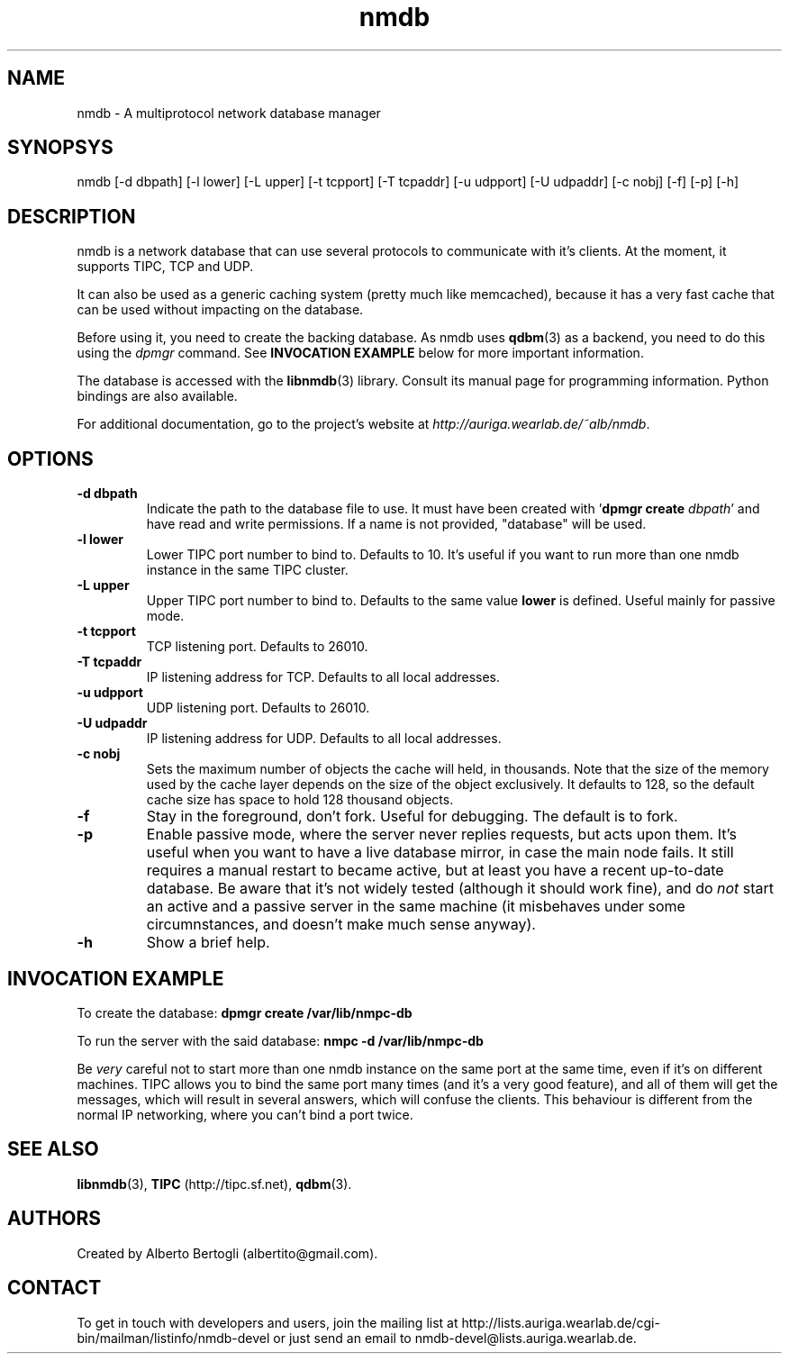 .TH nmdb 1 "11/Sep/2006"
.SH NAME
nmdb - A multiprotocol network database manager
.SH SYNOPSYS
nmdb [-d dbpath] [-l lower] [-L upper] [-t tcpport] [-T tcpaddr]
[-u udpport] [-U udpaddr] [-c nobj] [-f] [-p] [-h]
.SH DESCRIPTION

nmdb is a network database that can use several protocols to communicate with
it's clients. At the moment, it supports TIPC, TCP and UDP.

It can also be used as a generic caching system (pretty much like memcached),
because it has a very fast cache that can be used without impacting on the
database.

Before using it, you need to create the backing database. As nmdb uses
.BR qdbm (3)
as a backend, you need to do this using the
.I dpmgr
command. See
.B "INVOCATION EXAMPLE"
below for more important information.

The database is accessed with the
.BR libnmdb (3)
library. Consult its manual page for programming information. Python bindings
are also available.

For additional documentation, go to the project's website at
.IR http://auriga.wearlab.de/~alb/nmdb .

.SH OPTIONS
.TP
.B "-d dbpath"
Indicate the path to the database file to use. It must have been created with
.RB ' "dpmgr create"
.IR "dbpath" '
and have read and write permissions. If a name is not provided, "database"
will be used.
.TP
.B "-l lower"
Lower TIPC port number to bind to. Defaults to 10. It's useful if you want to
run more than one nmdb instance in the same TIPC cluster.
.TP
.B "-L upper"
Upper TIPC port number to bind to. Defaults to the same value
.B lower
is defined. Useful mainly for passive mode.
.TP
.B "-t tcpport"
TCP listening port. Defaults to 26010.
.TP
.B "-T tcpaddr"
IP listening address for TCP. Defaults to all local addresses.
.TP
.B "-u udpport"
UDP listening port. Defaults to 26010.
.TP
.B "-U udpaddr"
IP listening address for UDP. Defaults to all local addresses.
.TP
.B "-c nobj"
Sets the maximum number of objects the cache will held, in thousands. Note
that the size of the memory used by the cache layer depends on the size of the
object exclusively. It defaults to 128, so the default cache size has space to
hold 128 thousand objects.
.TP
.B "-f"
Stay in the foreground, don't fork. Useful for debugging. The default is to
fork.
.TP
.B "-p"
Enable passive mode, where the server never replies requests, but acts upon
them. It's useful when you want to have a live database mirror, in case the
main node fails. It still requires a manual restart to became active, but at
least you have a recent up-to-date database. Be aware that it's not widely
tested (although it should work fine), and do
.I not
start an active and a passive server in the same machine (it misbehaves under
some circumnstances, and doesn't make much sense anyway).
.TP
.B "-h"
Show a brief help.

.SH INVOCATION EXAMPLE
To create the database:
.B "dpmgr create /var/lib/nmpc-db"

To run the server with the said database:
.B "nmpc -d /var/lib/nmpc-db"

Be
.I very
careful not to start more than one nmdb instance on the same port at the same
time, even if it's on different machines. TIPC allows you to bind the same
port many times (and it's a very good feature), and all of them will get the
messages, which will result in several answers, which will confuse the
clients. This behaviour is different from the normal IP networking, where you
can't bind a port twice.

.SH SEE ALSO
.BR libnmdb (3),
.B TIPC
(http://tipc.sf.net),
.BR qdbm (3).
.SH AUTHORS
Created by Alberto Bertogli (albertito@gmail.com).

.SH CONTACT

To get in touch with developers and users, join the mailing list at
http://lists.auriga.wearlab.de/cgi-bin/mailman/listinfo/nmdb-devel or just
send an email to nmdb-devel@lists.auriga.wearlab.de.

